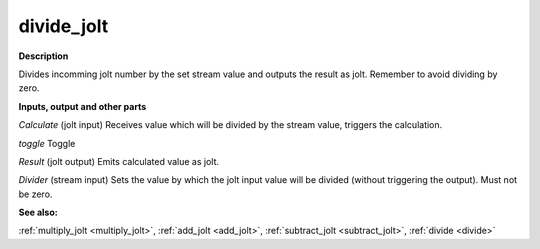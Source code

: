 divide_jolt
===========

.. _divide_jolt:

**Description**

Divides incomming jolt number by the set stream value and outputs the result as jolt. Remember to avoid dividing by zero.

**Inputs, output and other parts**

*Calculate* (jolt input) Receives value which will be divided by the stream value, triggers the calculation.

*toggle* Toggle

*Result* (jolt output) Emits calculated value as jolt.

*Divider* (stream input) Sets the value by which the jolt input value will be divided (without triggering the output). Must not be zero.

**See also:**

:ref:`multiply_jolt <multiply_jolt>`, :ref:`add_jolt <add_jolt>`, :ref:`subtract_jolt <subtract_jolt>`, :ref:`divide <divide>`

